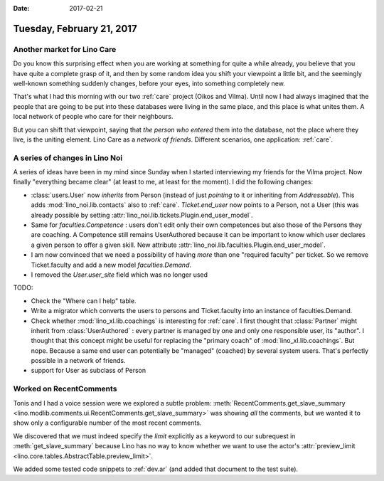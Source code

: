 :date: 2017-02-21

==========================
Tuesday, February 21, 2017
==========================

Another market for Lino Care
============================

Do you know this surprising effect when you are working at something
for quite a while already, you believe that you have quite a complete
grasp of it, and then by some random idea you shift your viewpoint a
little bit, and the seemingly well-known something suddenly changes,
before your eyes, into something completely new.

That's what I had this morning with our two :ref:`care` project (Oikos
and Vilma). Until now I had always imagined that the people that are
going to be put into these databases were living in the same place,
and this place is what unites them. A local network of people who care
for their neighbours.

But you can shift that viewpoint, saying that *the person who entered*
them into the database, not the place where they live, is the uniting
element. Lino Care as a *network of friends*.  Different scenarios,
one application: :ref:`care`.


A series of changes in Lino Noi
===============================

A series of ideas have been in my mind since Sunday when I started
interviewing my friends for the Vilma project.  Now finally
"everything became clear" (at least to me, at least for the moment). I
did the following changes:

- :class:`users.User` now *inherits* from Person (instead of just
  *pointing* to it or inheriting from `Addressable`).
  This adds :mod:`lino_noi.lib.contacts` also to :ref:`care`.
  `Ticket.end_user` now points to a Person, not a User (this was
  already possible by setting
  :attr:`lino_noi.lib.tickets.Plugin.end_user_model`.
  
- Same for `faculties.Competence` : users don't edit only their own
  competences but also those of the Persons they are coaching. A
  Competence still remains UserAuthored because it can be important to
  know which user declares a given person to offer a given skill.  New
  attribute :attr:`lino_noi.lib.faculties.Plugin.end_user_model`.
  
- I am now convinced that we need a possibility of having *more* than
  one "required faculty" per ticket. So we remove Ticket.faculty and
  add a new model `faculties.Demand`.

- I removed the `User.user_site` field which was no longer used

TODO:

- Check the "Where can I help" table.

- Write a migrator which converts the users to persons and
  Ticket.faculty into an instance of faculties.Demand.

- Check whether :mod:`lino_xl.lib.coachings` is interesting for
  :ref:`care`.  I first thought that :class:`Partner` might inherit from
  :class:`UserAuthored` : every partner is managed by one and only one
  responsible user, its "author". I thought that this concept might be
  useful for replacing the "primary coach" of
  :mod:`lino_xl.lib.coachings`. But nope. Because a same end user can
  potentially be "managed" (coached) by several system users. That's
  perfectly possible in a network of friends.
  
  
- support for User as subclass of Person



Worked on RecentComments
========================

Tonis and I had a voice session were we explored a subtle problem:
:meth:`RecentComments.get_slave_summary
<lino.modlib.comments.ui.RecentComments.get_slave_summary>` was
showing *all* the comments, but we wanted it to show only a
configurable number of the most recent comments.

We discovered that we must indeed specify the `limit` explicitly as a
keyword to our subrequest in :meth:`get_slave_summary` because
Lino has no way to know whether we want to use the actor's
:attr:`preview_limit <lino.core.tables.AbstractTable.preview_limit>`.

We added some tested code snippets to :ref:`dev.ar` (and added that
document to the test suite).


